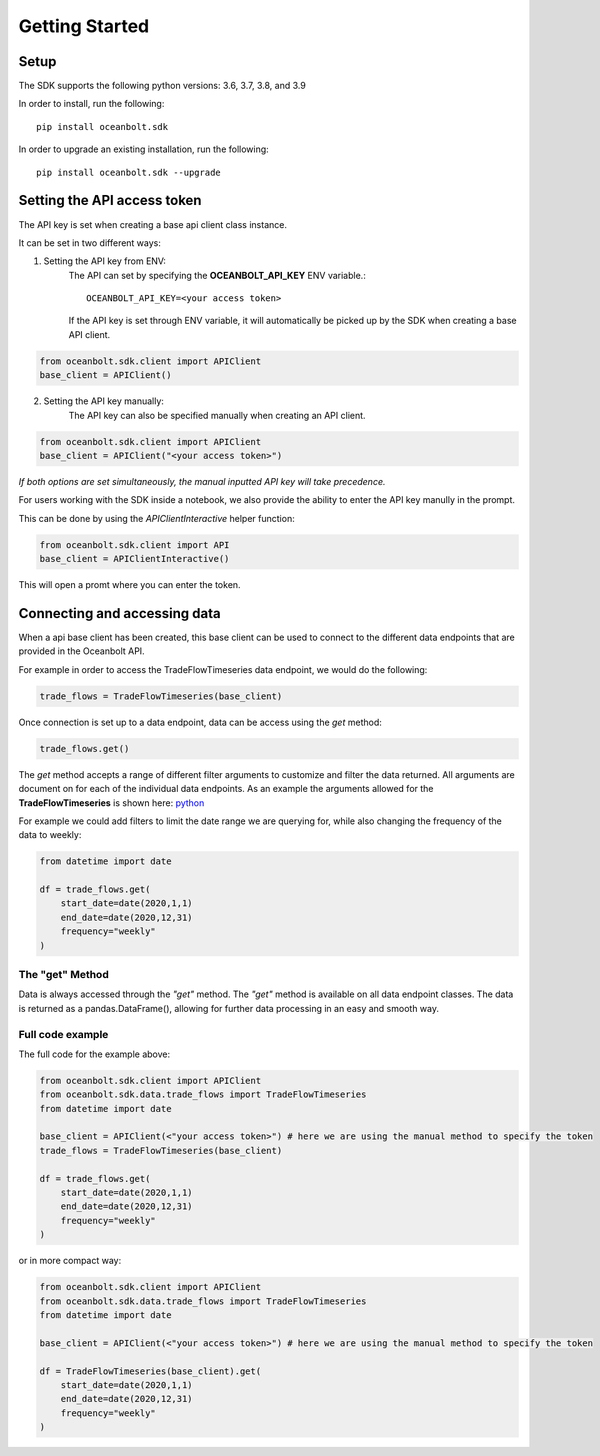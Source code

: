 Getting Started
===============

Setup
_____
The SDK supports the following python versions: 3.6, 3.7, 3.8, and 3.9

In order to install, run the following::

    pip install oceanbolt.sdk

In order to upgrade an existing installation, run the following::

    pip install oceanbolt.sdk --upgrade

Setting the API access token
____________________________
The API key is set when creating a base api client class instance.

It can be set in two different ways:

1. Setting the API key from ENV:
    The API can set by specifying the **OCEANBOLT_API_KEY** ENV variable.::

        OCEANBOLT_API_KEY=<your access token>

    If the API key is set through ENV variable, it will automatically be picked up by the SDK when creating a base API client.

.. code-block:: python

    from oceanbolt.sdk.client import APIClient
    base_client = APIClient()


2. Setting the API key manually:
    The API key can also be specified manually when creating an API client.

.. code-block:: python

    from oceanbolt.sdk.client import APIClient
    base_client = APIClient("<your access token>")


*If both options are set simultaneously, the manual inputted API key will take precedence.*


For users working with the SDK inside a notebook,
we also provide the ability to enter the API key manully in the prompt.

This can be done by using the `APIClientInteractive` helper function:

.. code-block:: python

    from oceanbolt.sdk.client import API
    base_client = APIClientInteractive()

This will open a promt where you can enter the token.

Connecting and accessing data
_____________________________

When a api base client has been created, this base client can be used to
connect to the different data endpoints that are provided in the Oceanbolt API.

For example in order to access the TradeFlowTimeseries data endpoint, we would do the following:

.. code-block:: python

    trade_flows = TradeFlowTimeseries(base_client)

Once connection is set up to a data endpoint, data can be access using the `get` method:

.. code-block:: python

    trade_flows.get()

The `get` method accepts a range of different filter arguments to customize and filter the data returned.
All arguments are document on for each of the individual data endpoints. As an example the arguments
allowed for the **TradeFlowTimeseries** is shown here: `python <https://python-sdk.oceanbolt.com/en/latest/tradeflows_v3/timeseries.html#arguments>`_

For example we could add filters to limit the date range we are querying for,
while also changing the frequency of the data to weekly:

.. code-block:: python

    from datetime import date

    df = trade_flows.get(
        start_date=date(2020,1,1)
        end_date=date(2020,12,31)
        frequency="weekly"
    )

The "get" Method
""""""""""""""""
Data is always accessed through the `"get"` method. The `"get"` method is available on all data endpoint classes.
The data is returned as a pandas.DataFrame(), allowing for further data processing in an easy and smooth way.


Full code example
"""""""""""""""""

The full code for the example above:

.. code-block:: python

    from oceanbolt.sdk.client import APIClient
    from oceanbolt.sdk.data.trade_flows import TradeFlowTimeseries
    from datetime import date

    base_client = APIClient(<"your access token>") # here we are using the manual method to specify the token
    trade_flows = TradeFlowTimeseries(base_client)

    df = trade_flows.get(
        start_date=date(2020,1,1)
        end_date=date(2020,12,31)
        frequency="weekly"
    )

or in more compact way:

.. code-block:: python

    from oceanbolt.sdk.client import APIClient
    from oceanbolt.sdk.data.trade_flows import TradeFlowTimeseries
    from datetime import date

    base_client = APIClient(<"your access token>") # here we are using the manual method to specify the token

    df = TradeFlowTimeseries(base_client).get(
        start_date=date(2020,1,1)
        end_date=date(2020,12,31)
        frequency="weekly"
    )